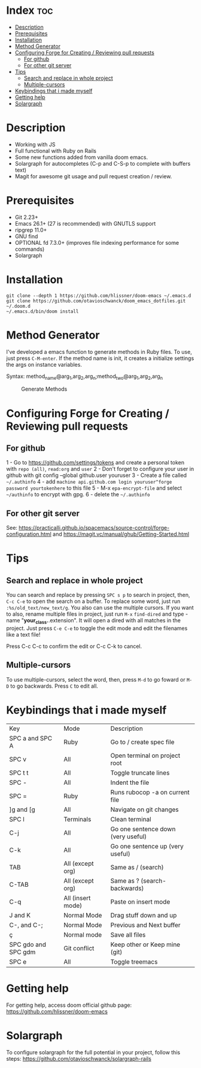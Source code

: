* Index :toc:
- [[#description][Description]]
- [[#prerequisites][Prerequisites]]
- [[#installation][Installation]]
- [[#method-generator][Method Generator]]
- [[#configuring-forge-for-creating--reviewing-pull-requests][Configuring Forge for Creating / Reviewing pull requests]]
  - [[#for-github][For github]]
  - [[#for-other-git-server][For other git server]]
- [[#tips][Tips]]
  - [[#search-and-replace-in-whole-project][Search and replace in whole project]]
  - [[#multiple-cursors][Multiple-cursors]]
- [[#keybindings-that-i-made-myself][Keybindings that i made myself]]
- [[#getting-help][Getting help]]
- [[#solargraph][Solargraph]]

* Description
# Personal configuration for doom emacs

+ Working with JS
+ Full functional with Ruby on Rails
+ Some new functions added from vanilla doom emacs.
+ Solargraph for autocompletes (C-p and C-S-p to complete with buffers text)
+ Magit for awesome git usage and pull request creation / review.

* Prerequisites
 - Git 2.23+
 - Emacs 26.1+ (27 is recommended) with GNUTLS support
 - ripgrep 11.0+
 - GNU find
 - OPTIONAL fd 7.3.0+ (improves file indexing performance for some commands)
 - Solargraph

* Installation
#+BEGIN_SRC shell
git clone --depth 1 https://github.com/hlissner/doom-emacs ~/.emacs.d
git clone https://github.com/otavioschwanck/doom_emacs_dotfiles.git ~/.doom.d
~/.emacs.d/bin/doom install
#+END_SRC

* Method Generator
I've developed a emacs function to generate methods in Ruby files.  To use, just press =C-M-enter=.
If the method name is init, it creates a initialize settings the args on instance variables.

Syntax: method_name@arg_1,arg_2,arg_n;method_two@arg_1,arg_2,arg_n
#+caption: Generate Methods
[[file:generate_method.gif]]

* Configuring Forge for Creating / Reviewing pull requests
** For github
1 - Go to https://github.com/settings/tokens and create a personal token with =repo (all)=, =read:org= and =user=
2 - Don't forget to configure your user in github with git config --global github.user youruser
3 - Create a file called =~/.authinfo=
4 - add =machine api.github.com login youruser^forge password yourtokenhere= to this file
5 - M-x =epa-encrypt-file= and select =~/authinfo= to encrypt with gpg.
6 - delete the =~/.authinfo=

** For other git server
See: https://practicalli.github.io/spacemacs/source-control/forge-configuration.html and https://magit.vc/manual/ghub/Getting-Started.html

* Tips
** Search and replace in whole project
You can search and replace by pressing =SPC s p= to search in project, then, =C-c C-e= to open the search on a buffer.  To replace some word, just run =:%s/old_text/new_text/g=. You also can use the multiple cursors.
If you want to also, rename multiple files in project, just run =M-x= =find-dired= and type -name "*your_class.*.extension". It will open a dired with all matches in the project.  Just press =C-e C-e= to toggle the edit mode and edit the filenames like a text file!

#+end_src-name "*your_class.*.extension". It will open a dired with all matches in the project.  Just press =C-e C-e= to toggle the edit mode and edit the filenames like a text file!
Press C-c C-c to confirm the edit or C-c C-k to cancel.

** Multiple-cursors
To use multiple-cursors, select the word, then, press =M-d= to go foward or =M-D= to go backwards.  Press =C= to edit all.

* Keybindings that i made myself
| Key                 | Mode              | Description                        |
| SPC a and SPC A     | Ruby              | Go to / create spec file           |
| SPC v               | All               | Open terminal on project root      |
| SPC t t             | All               | Toggle truncate lines              |
| SPC -               | All               | Indent the file                    |
| SPC =               | Ruby              | Runs rubocop -a on current file    |
| ]g and [g           | All               | Navigate on git changes            |
| SPC l               | Terminals         | Clean terminal                     |
| C-j                 | All               | Go one sentence down (very useful) |
| C-k                 | All               | Go one sentence up (very useful)   |
| TAB                 | All (except org)  | Same as / (search)                 |
| C-TAB               | All (except org)  | Same as ? (search-backwards)       |
| C-q                 | All (insert mode) | Paste on insert mode               |
| J and K             | Normal Mode       | Drag stuff down and up             |
| C-, and C-;         | Normal Mode       | Previous and Next buffer           |
| ç                   | Normal mode       | Save all files                     |
| SPC gdo and SPC gdm | Git conflict      | Keep other or Keep mine (git)      |
| SPC e               | All               | Toggle treemacs                    |

* Getting help
For getting help, access doom official github page: https://github.com/hlissner/doom-emacs

* Solargraph
To configure solargraph for the full potential in your project, follow this steps: https://github.com/otavioschwanck/solargraph-rails
